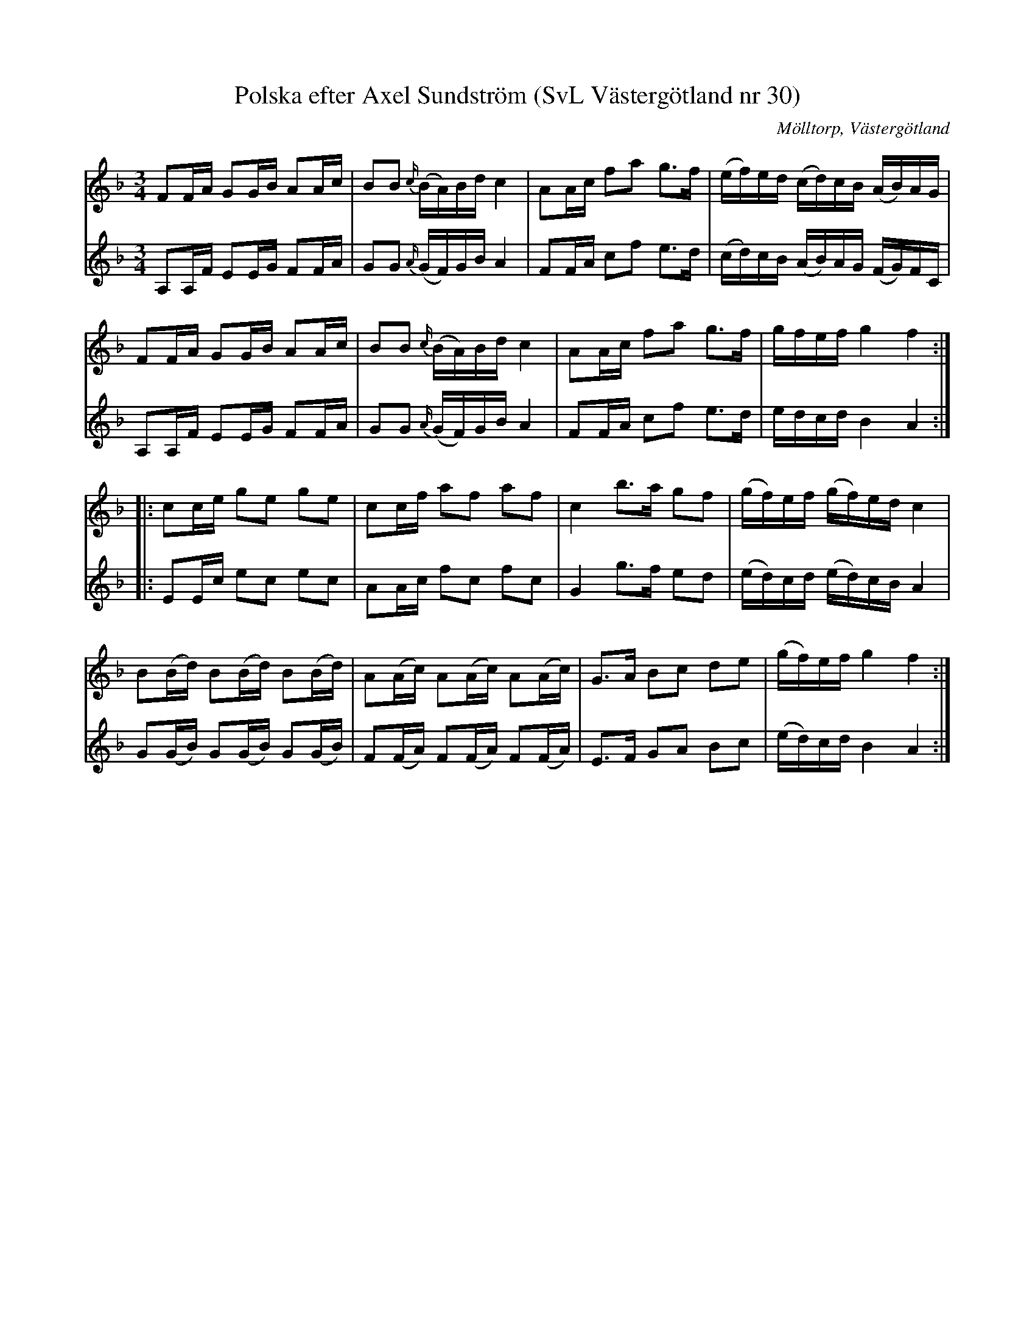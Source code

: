 %%abc-charset utf-8

X:30
T:Polska efter Axel Sundström (SvL Västergötland nr 30)
B:Svenska Låtar, Västergötland, nr 30
B:och på smus.se
H:efter fadern Karl Johan Alfred Sundström (1818-1903)
N:Uppt. av Olof Andersson 1924
N:Arr. Per Oldberg
O:Mölltorp, Västergötland
R:Polska
S:Axel Sundström
Z:Per Oldberg 2012-08-10
M:3/4
L:1/16
V:1
V:2
K:F
V:1
F2FA G2GB A2Ac | B2B2 {c/}(BA)Bd c4 | A2Ac f2a2 g3f | (ef)ed (cd)cB (AB)AG | 
V:2
A,2A,F E2EG F2FA | G2G2 {A/}(GF)GB A4 | F2FA c2f2 e3d | (cd)cB (AB)AG (FG)FC |  
V:1
F2FA G2GB A2Ac | B2B2 {c/}(BA)Bd c4 | A2Ac f2a2 g3f | gfef g4f4 :: 
V:2
A,2A,F E2EG F2FA | G2G2 {A/}(GF)GB A4 | F2FA c2f2 e3d | edcd B4A4 :: 
V:1
c2ce g2e2 g2e2 | c2cf a2f2 a2f2 | c4 b3a g2f2 | (gf)ef (gf)ed c4 | 
V:2
E2Ec e2c2 e2c2 | A2Ac f2c2 f2c2 | G4 g3f e2d2 | (ed)cd (ed)cB A4 | 
V:1
B2(Bd) B2(Bd) B2(Bd) | A2(Ac) A2(Ac) A2(Ac) | G3A B2c2 d2e2 | (gf)ef g4f4 :| 
V:2
G2(GB) G2(GB) G2(GB) | F2(FA) F2(FA) F2(FA) | E3F G2A2 B2c2 | (ed)cd B4 A4 :|

